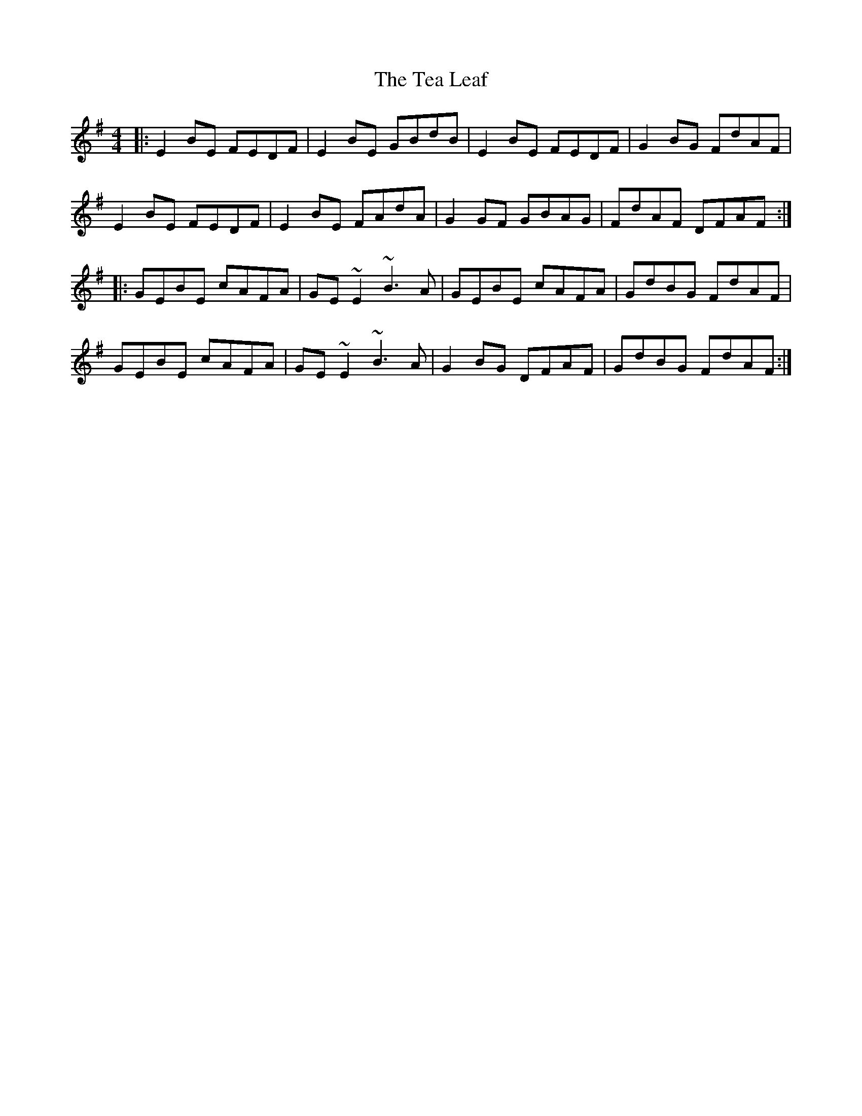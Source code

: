 X: 39549
T: Tea Leaf, The
R: reel
M: 4/4
K: Eminor
|:E2BE FEDF|E2BE GBdB|E2BE FEDF|G2BG FdAF|
E2BE FEDF|E2BE FAdA|G2GF GBAG|FdAF DFAF:|
|:GEBE cAFA|GE~E2 ~B3A|GEBE cAFA|GdBG FdAF|
GEBE cAFA|GE~E2 ~B3A|G2BG DFAF|GdBG FdAF:|

